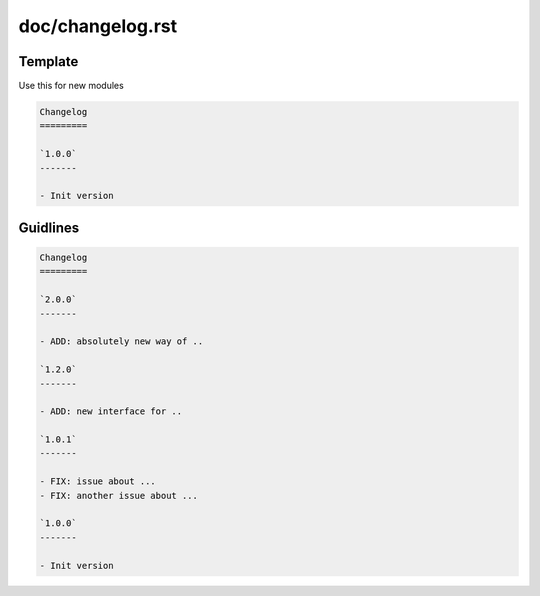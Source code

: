 doc/changelog.rst
=================

Template
---------

Use this for new modules

.. code-block:: rst

    Changelog
    =========

    `1.0.0`
    -------
    
    - Init version

Guidlines
---------

.. code-block:: rst

    Changelog
    =========
    
    `2.0.0`
    -------

    - ADD: absolutely new way of ..

    `1.2.0`
    -------

    - ADD: new interface for ..

    `1.0.1`
    -------

    - FIX: issue about ...
    - FIX: another issue about ...

    `1.0.0`
    -------
    
    - Init version
